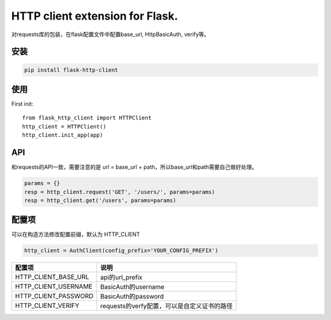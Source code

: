 HTTP client extension for Flask.
===========================================

对requests库的包装，在flask配置文件中配置base_url, HttpBasicAuth, verify等。


安装
------

.. code-block:: sh

    pip install flask-http-client

使用
------


First init::

    from flask_http_client import HTTPClient
    http_client = HTTPClient()
    http_client.init_app(app)

API
----

和requests的API一致，需要注意的是 url = base_url + path，所以base_url和path需要自己做好处理。

.. code-block::

    params = {}
    resp = http_client.request('GET', '/users/', params=params)
    resp = http_client.get('/users', params=params)


配置项
------

可以在构造方法修改配置前缀，默认为 HTTP_CLIENT

.. code-block:: py

    http_client = AuthClient(config_prefix='YOUR_CONFIG_PREFIX')


=====================   ================================================
配置项                  说明
=====================   ================================================
HTTP_CLIENT_BASE_URL     api的url_prefix
HTTP_CLIENT_USERNAME     BasicAuth的username
HTTP_CLIENT_PASSWORD     BasicAuth的password
HTTP_CLIENT_VERIFY       requests的verfy配置，可以是自定义证书的路径
=====================   ================================================
